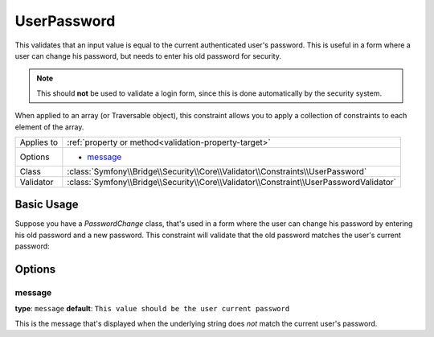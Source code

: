 UserPassword
============

.. versionadded:: 2.1
   This constraint is new in version 2.1.

This validates that an input value is equal to the current authenticated
user's password. This is useful in a form where a user can change his password,
but needs to enter his old password for security.

.. note::

    This should **not** be used to validate a login form, since this is done
    automatically by the security system.

When applied to an array (or Traversable object), this constraint allows
you to apply a collection of constraints to each element of the array.

+----------------+----------------------------------------------------------------------------------------+
| Applies to     | :ref:`property or method<validation-property-target>`                                  |
+----------------+----------------------------------------------------------------------------------------+
| Options        | - `message`_                                                                           |
+----------------+----------------------------------------------------------------------------------------+
| Class          | :class:`Symfony\\Bridge\\Security\\Core\\Validator\\Constraints\\UserPassword`         |
+----------------+----------------------------------------------------------------------------------------+
| Validator      | :class:`Symfony\\Bridge\\Security\\Core\\Validator\\Constraint\\UserPasswordValidator` |
+----------------+----------------------------------------------------------------------------------------+

Basic Usage
-----------

Suppose you have a `PasswordChange` class, that's used in a form where the
user can change his password by entering his old password and a new password.
This constraint will validate that the old password matches the user's current
password:

.. configuration-block::

    .. code-block:: yaml

        # src/UserBundle/Resources/config/validation.yml
        Acme\UserBundle\Form\Model\ChangePassword:
            properties:
                oldPassword:
                    - UserPassword:
                        message: "Wrong value for your current password"

    .. code-block:: php-annotations

       // src/Acme/UserBundle/Form/Model/ChangePassword.php
       namespace Acme\UserBundle\Form\Model;
       
       use Symfony\Component\Validator\Constraints as Assert;

       class ChangePassword
       {
           /**
            * @Assert\UserPassword(
            *     message = "Wrong value for your current password"
            * )
            */
            protected $oldPassword;
       }

Options
-------

message
~~~~~~~

**type**: ``message`` **default**: ``This value should be the user current password``

This is the message that's displayed when the underlying string does *not*
match the current user's password.
